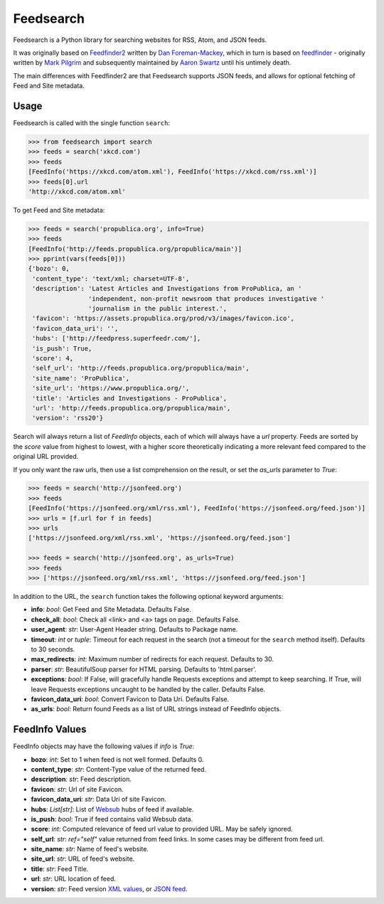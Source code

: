 Feedsearch
==========
.. image:: https://img.shields.io/pypi/v/feedsearch.svg
    :target: https://pypi.python.org/pypi/feedsearch

.. image:: https://img.shields.io/pypi/l/feedsearch.svg
    :target: https://pypi.python.org/pypi/feedsearch
    
.. image:: https://img.shields.io/pypi/pyversions/feedsearch.svg
    :target: https://pypi.python.org/pypi/feedsearch

Feedsearch is a Python library for searching websites for RSS, Atom, and JSON feeds.

It was originally based on
`Feedfinder2 <https://github.com/dfm/feedfinder2>`_ written by
`Dan Foreman-Mackey <http://dfm.io/>`_, which in turn is based on
`feedfinder <http://www.aaronsw.com/2002/feedfinder/>`_ - originally written by
`Mark Pilgrim <http://en.wikipedia.org/wiki/Mark_Pilgrim_(software_developer)>`_
and subsequently maintained by
`Aaron Swartz <http://en.wikipedia.org/wiki/Aaron_Swartz>`_ until his untimely death.

The main differences with Feedfinder2 are that Feedsearch supports JSON feeds, and allows for 
optional fetching of Feed and Site metadata.

Usage
-----

Feedsearch is called with the single function ``search``:

.. code-block:: python

    >>> from feedsearch import search
    >>> feeds = search('xkcd.com')
    >>> feeds
    [FeedInfo('https://xkcd.com/atom.xml'), FeedInfo('https://xkcd.com/rss.xml')]
    >>> feeds[0].url
    'http://xkcd.com/atom.xml'

To get Feed and Site metadata:

.. code-block:: python

    >>> feeds = search('propublica.org', info=True)
    >>> feeds
    [FeedInfo('http://feeds.propublica.org/propublica/main')]
    >>> pprint(vars(feeds[0]))
    {'bozo': 0,
     'content_type': 'text/xml; charset=UTF-8',
     'description': 'Latest Articles and Investigations from ProPublica, an '
                    'independent, non-profit newsroom that produces investigative '
                    'journalism in the public interest.',
     'favicon': 'https://assets.propublica.org/prod/v3/images/favicon.ico',
     'favicon_data_uri': '',
     'hubs': ['http://feedpress.superfeedr.com/'],
     'is_push': True,
     'score': 4,
     'self_url': 'http://feeds.propublica.org/propublica/main',
     'site_name': 'ProPublica',
     'site_url': 'https://www.propublica.org/',
     'title': 'Articles and Investigations - ProPublica',
     'url': 'http://feeds.propublica.org/propublica/main',
     'version': 'rss20'}

Search will always return a list of *FeedInfo* objects, each of which will always have a *url* property.
Feeds are sorted by the *score* value from highest to lowest, with a higher score theoretically indicating
a more relevant feed compared to the original URL provided.

If you only want the raw urls, then use a list comprehension on the result, or set the
*as_urls* parameter to *True*:

.. code-block:: python

    >>> feeds = search('http://jsonfeed.org')
    >>> feeds
    [FeedInfo('https://jsonfeed.org/xml/rss.xml'), FeedInfo('https://jsonfeed.org/feed.json')]
    >>> urls = [f.url for f in feeds]
    >>> urls
    ['https://jsonfeed.org/xml/rss.xml', 'https://jsonfeed.org/feed.json']

    >>> feeds = search('http://jsonfeed.org', as_urls=True)
    >>> feeds
    >>> ['https://jsonfeed.org/xml/rss.xml', 'https://jsonfeed.org/feed.json']

In addition to the URL, the ``search`` function takes the following optional keyword arguments:

- **info**: *bool*: Get Feed and Site Metadata. Defaults False.
- **check_all**: *bool*: Check all <link> and <a> tags on page. Defaults False.
- **user_agent**: *str*: User-Agent Header string. Defaults to Package name.
- **timeout**: *int* or *tuple*: Timeout for each request in the search (not a timeout for the ``search``
  method itself). Defaults to 30 seconds.
- **max_redirects**: *int*: Maximum number of redirects for each request. Defaults to 30.
- **parser**: *str*: BeautifulSoup parser for HTML parsing. Defaults to 'html.parser'.
- **exceptions**: *bool*: If False, will gracefully handle Requests exceptions and attempt to keep searching. 
  If True, will leave Requests exceptions uncaught to be handled by the caller. Defaults False.
- **favicon_data_uri**: *bool*: Convert Favicon to Data Uri. Defaults False.
- **as_urls**: *bool*: Return found Feeds as a list of URL strings instead of FeedInfo objects.

FeedInfo Values
---------------

FeedInfo objects may have the following values if *info* is *True*:

- **bozo**: *int*: Set to 1 when feed is not well formed. Defaults 0.
- **content_type**: *str*: Content-Type value of the returned feed.
- **description**: *str*: Feed description.
- **favicon**: *str*: Url of site Favicon.
- **favicon_data_uri**: *str*: Data Uri of site Favicon.
- **hubs**: *List[str]*: List of `Websub <https://en.wikipedia.org/wiki/WebSub>`_ hubs of feed if available.
- **is_push**: *bool*: True if feed contains valid Websub data.
- **score**: *int*: Computed relevance of feed url value to provided URL. May be safely ignored.
- **self_url**: *str*: *ref="self"* value returned from feed links. In some cases may be different from feed url.
- **site_name**: *str*: Name of feed's website.
- **site_url**: *str*: URL of feed's website.
- **title**: *str*: Feed Title.
- **url**: *str*: URL location of feed.
- **version**: *str*: Feed version `XML values <https://pythonhosted.org/feedparser/version-detection.html>`_,
  or `JSON feed <https://jsonfeed.org/version/1>`_.
